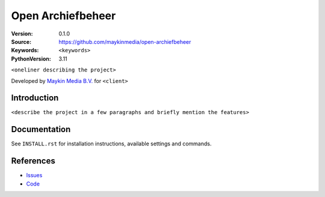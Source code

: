 ==================
Open Archiefbeheer
==================

:Version: 0.1.0
:Source: https://github.com/maykinmedia/open-archiefbeheer
:Keywords: ``<keywords>``
:PythonVersion: 3.11

|build-status| |requirements|

``<oneliner describing the project>``

Developed by `Maykin Media B.V.`_ for ``<client>``


Introduction
============

``<describe the project in a few paragraphs and briefly mention the features>``


Documentation
=============

See ``INSTALL.rst`` for installation instructions, available settings and
commands.


References
==========

* `Issues <https://taiga.maykinmedia.nl/project/openarchiefbeheer>`_
* `Code <https://github.com/maykinmedia/open-archiefbeheer>`_


.. |build-status| image:: http://jenkins.maykin.nl/buildStatus/icon?job=bitbucket/openarchiefbeheer/master
    :alt: Build status
    :target: http://jenkins.maykin.nl/job/openarchiefbeheer

.. |requirements| image:: https://requires.io/bitbucket/maykinmedia/openarchiefbeheer/requirements.svg?branch=master
     :target: https://requires.io/bitbucket/maykinmedia/openarchiefbeheer/requirements/?branch=master
     :alt: Requirements status


.. _Maykin Media B.V.: https://www.maykinmedia.nl

